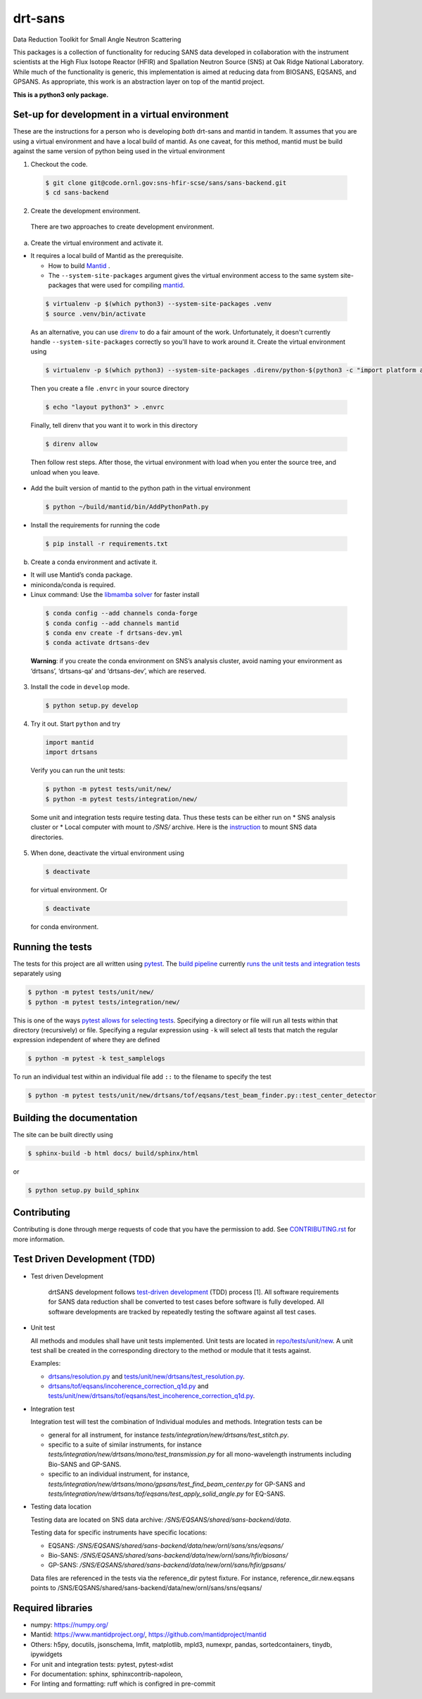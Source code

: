 .. _my-reference-label: Readmedev

========
drt-sans
========

Data Reduction Toolkit for Small Angle Neutron Scattering

This packages is a collection of functionality for reducing SANS data developed in collaboration with the instrument scientists at the High Flux Isotope Reactor (HFIR) and Spallation Neutron Source (SNS) at Oak Ridge National Laboratory.
While much of the functionality is generic, this implementation is aimed at reducing data from BIOSANS, EQSANS, and GPSANS.
As appropriate, this work is an abstraction layer on top of the mantid project.

**This is a python3 only package.**

-----------------------------------------------
Set-up for development in a virtual environment
-----------------------------------------------

These are the instructions for a person who is developing *both*
drt-sans and mantid in tandem. It assumes that you are using a virtual
environment and have a local build of mantid. As one caveat, for this
method, mantid must be build against the same version of python being
used in the virtual environment

1. Checkout the code.

  .. code-block:: shell

     $ git clone git@code.ornl.gov:sns-hfir-scse/sans/sans-backend.git
     $ cd sans-backend


2. Create the development environment.

 There are two approaches to create development environment.

a) Create the virtual environment and activate it.

* It requires a local build of Mantid as the prerequisite.

  * How to build `Mantid <https://developer.mantidproject.org/BuildingWithCMake.html>`_ .
  * The ``--system-site-packages`` argument gives the virtual environment access to the same system site-packages
    that were used for compiling `mantid <https://developer.mantidproject.org/BuildingWithCMake.html>`_.

 .. code-block:: shell

    $ virtualenv -p $(which python3) --system-site-packages .venv
    $ source .venv/bin/activate


 As an alternative, you can use `direnv <https://direnv.net>`_ to do a
 fair amount of the work. Unfortunately, it doesn't currently handle
 ``--system-site-packages`` correctly so you'll have to work around
 it. Create the virtual environment using

 .. code-block:: shell

    $ virtualenv -p $(which python3) --system-site-packages .direnv/python-$(python3 -c "import platform as p;print(p.python_version())")

 Then you create a file ``.envrc`` in your source directory

 .. code-block:: shell

    $ echo "layout python3" > .envrc

 Finally, tell direnv that you want it to work in this directory

 .. code-block:: shell

    $ direnv allow

 Then follow rest steps. After those, the virtual environment
 with load when you enter the source tree, and unload when you leave.


* Add the built version of mantid to the python path in the virtual environment

 .. code-block:: shell

    $ python ~/build/mantid/bin/AddPythonPath.py

* Install the requirements for running the code

 .. code-block:: shell

    $ pip install -r requirements.txt

b) Create a conda environment and activate it.

* It will use Mantid’s conda package.

* miniconda/conda is required.

* Linux command: Use the `libmamba solver <https://www.anaconda.com/blog/a-faster-conda-for-a-growing-community>`_ for faster install

 .. code-block:: shell

    $ conda config --add channels conda-forge
    $ conda config --add channels mantid
    $ conda env create -f drtsans-dev.yml
    $ conda activate drtsans-dev

 **Warning**: if you create the conda environment on SNS’s analysis cluster, avoid naming your environment as ‘drtsans’,
 ‘drtsans-qa’ and ‘drtsans-dev’, which are reserved.

3. Install the code in ``develop`` mode.

 .. code-block:: shell

    $ python setup.py develop

4. Try it out. Start ``python`` and try

 .. code-block:: python

    import mantid
    import drtsans

 Verify you can run the unit tests:

 .. code-block:: shell

    $ python -m pytest tests/unit/new/
    $ python -m pytest tests/integration/new/

 Some unit and integration tests require testing data.  Thus these tests can be either run on
 * SNS analysis cluster or
 * Local computer with mount to `/SNS/` archive. Here is the `instruction <https://code.ornl.gov/pf9/sns-mounts>`_ to mount SNS data directories.

5. When done, deactivate the virtual environment using

 .. code-block:: shell

    $ deactivate

 for virtual environment.  Or

 .. code-block:: shell

    $ deactivate

 for conda environment.


-----------------
Running the tests
-----------------
.. _running_tests:

The tests for this project are all written using `pytest <https://docs.pytest.org/en/latest>`_.
The `build pipeline <https://code.ornl.gov/sns-hfir-scse/sans/sans-backend/blob/next/.gitlab-ci.yml>`_ currently `runs the unit tests and integration tests <https://code.ornl.gov/sns-hfir-scse/sans/sans-backend/blob/next/test_job.sh>`_ separately using

.. code-block:: shell

   $ python -m pytest tests/unit/new/
   $ python -m pytest tests/integration/new/

This is one of the ways `pytest allows for selecting tests <https://docs.pytest.org/en/latest/usage.html#specifying-tests-selecting-tests>`_.
Specifying a directory or file will run all tests within that directory (recursively) or file.
Specifying a regular expression using ``-k`` will select all tests that match the regular expression independent of where they are defined

.. code-block:: shell

   $ python -m pytest -k test_samplelogs

To run an individual test within an individual file add ``::`` to the filename to specify the test

.. code-block:: shell

   $ python -m pytest tests/unit/new/drtsans/tof/eqsans/test_beam_finder.py::test_center_detector


--------------------------
Building the documentation
--------------------------
.. _building_docs:

The site can be built directly using

.. code-block:: shell

   $ sphinx-build -b html docs/ build/sphinx/html

or

.. code-block:: shell

   $ python setup.py build_sphinx

------------
Contributing
------------

Contributing is done through merge requests of code that you have the permission to add.
See `CONTRIBUTING.rst <CONTRIBUTING.rst>`_ for more information.

-----------------------------
Test Driven Development (TDD)
-----------------------------


* Test driven Development

   drtSANS development follows `test-driven development <https://en.wikipedia.org/wiki/Test-driven_development>`_ (TDD) process [1].
   All software requirements for SANS data reduction shall be converted to test cases before software is fully developed.
   All software developments are tracked by repeatedly testing the software against all test cases.

* Unit test

  All methods and modules shall have unit tests implemented.
  Unit tests are located in `repo/tests/unit/new <https://code.ornl.gov/sns-hfir-scse/sans/sans-backend/-/tree/next/tests/unit/new>`_.
  A unit test shall be created in the corresponding directory to the method or module that it tests against.

  Examples:

  * `drtsans/resolution.py <https://code.ornl.gov/sns-hfir-scse/sans/sans-backend/-/blob/next/drtsans/resolution.py>`_ and `tests/unit/new/drtsans/test_resolution.py <https://code.ornl.gov/sns-hfir-scse/sans/sans-backend/-/blob/next/tests/unit/new/drtsans/test_resolution.py>`_.
  * `drtsans/tof/eqsans/incoherence_correction_q1d.py <https://code.ornl.gov/sns-hfir-scse/sans/sans-backend/-/blob/next/drtsans/tof/eqsans/incoherence_correction_1d.py>`_ and `tests/unit/new/drtsans/tof/eqsans/test_incoherence_correction_q1d.py <https://code.ornl.gov/sns-hfir-scse/sans/sans-backend/-/blob/next/tests/unit/new/drtsans/tof/eqsans/test_incoherence_correction_q1d.py>`_.

* Integration test

  Integration test will test the combination of Individual modules and methods.
  Integration tests can be

  * general for all instrument, for instance `tests/integration/new/drtsans/test_stitch.py`.
  * specific to a suite of similar instruments, for instance `tests/integration/new/drtsans/mono/test_transmission.py` for all mono-wavelength instruments including Bio-SANS and GP-SANS.
  * specific to an individual instrument, for instance, `tests/integration/new/drtsans/mono/gpsans/test_find_beam_center.py` for GP-SANS and
    `tests/integration/new/drtsans/tof/eqsans/test_apply_solid_angle.py` for EQ-SANS.

* Testing data location

  Testing data are located on SNS data archive: `/SNS/EQSANS/shared/sans-backend/data`.

  Testing data for specific instruments have specific locations:

  - EQSANS: `/SNS/EQSANS/shared/sans-backend/data/new/ornl/sans/sns/eqsans/`
  - Bio-SANS: `/SNS/EQSANS/shared/sans-backend/data/new/ornl/sans/hfir/biosans/`
  - GP-SANS: `/SNS/EQSANS/shared/sans-backend/data/new/ornl/sans/hfir/gpsans/`

  Data files are referenced in the tests via the reference_dir pytest fixture.
  For instance, reference_dir.new.eqsans points to /SNS/EQSANS/shared/sans-backend/data/new/ornl/sans/sns/eqsans/


------------------
Required libraries
------------------

* numpy: https://numpy.org/

* Mantid: https://www.mantidproject.org/, https://github.com/mantidproject/mantid

* Others: h5py, docutils, jsonschema, lmfit, matplotlib, mpld3, numexpr, pandas, sortedcontainers, tinydb, ipywidgets

* For unit and integration tests: pytest, pytest-xdist

* For documentation: sphinx, sphinxcontrib-napoleon,

* For linting and formatting: ruff which is configred in pre-commit
